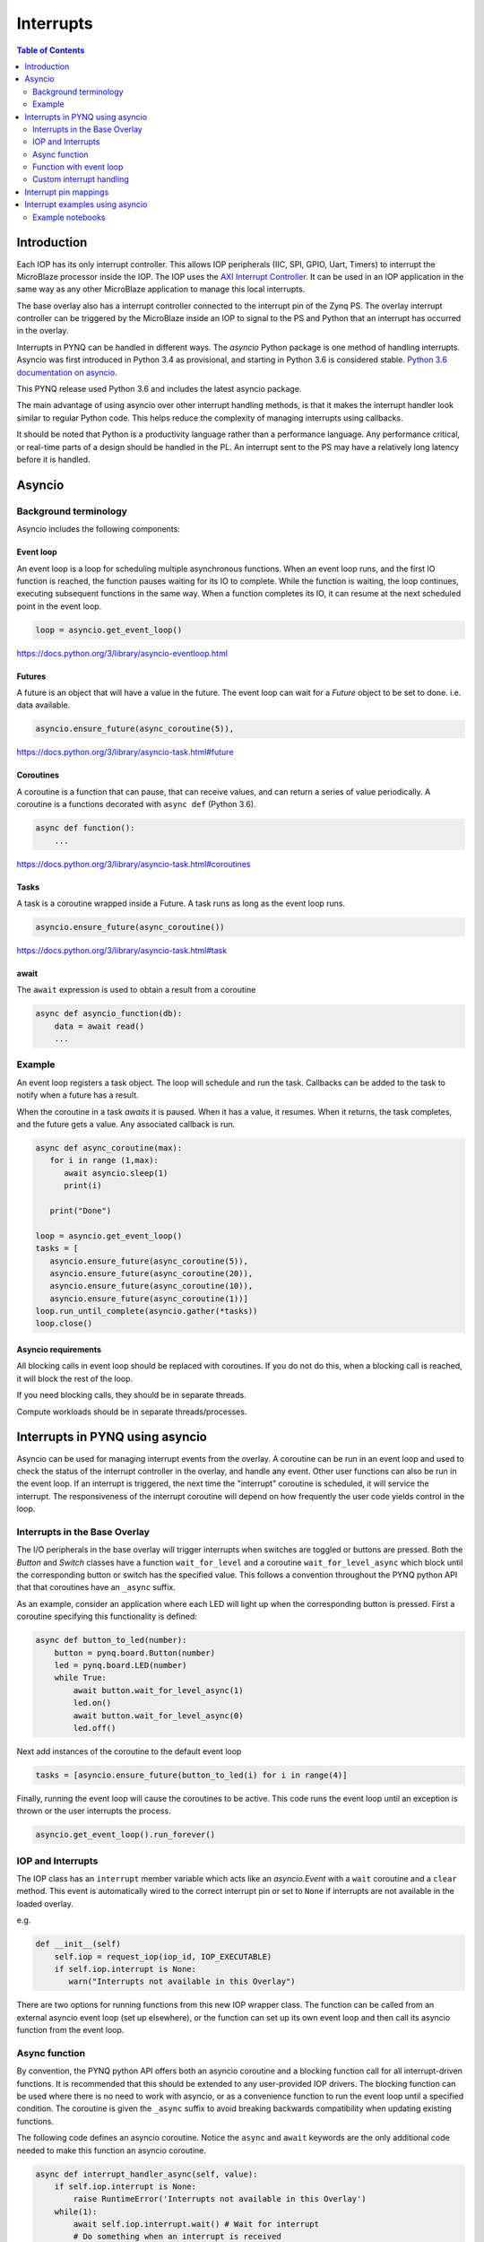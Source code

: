 ********************************************
Interrupts
********************************************

.. contents:: Table of Contents
   :depth: 2
	  
Introduction
=========================================
Each IOP has its only interrupt controller. This allows IOP peripherals (IIC, SPI, GPIO, Uart, Timers) to interrupt the MicroBlaze processor inside the IOP. The IOP uses the `AXI Interrupt Controller <https://www.xilinx.com/products/intellectual-property/axi_intc.html>`_. It can be used in an IOP application in the same way as any other MicroBlaze application to manage this local interrupts.

The base overlay also has a interrupt controller connected to the interrupt pin of the Zynq PS. The overlay interrupt controller can be triggered by the MicroBlaze inside an IOP to signal to the PS and Python that an interrupt has occurred in the overlay. 

.. image:: ./images/pynqz1_base_overlay_intc_pin.png
   :align: center

Interrupts in PYNQ can be handled in different ways. The *asyncio* Python package is one method of handling interrupts. Asyncio was first introduced in Python 3.4 as provisional, and starting in Python 3.6 is considered stable. `Python 3.6 documentation on asyncio <https://docs.python.org/3.6/whatsnew/3.6.html#asyncio>`_. 


This PYNQ release used Python 3.6 and includes the latest asyncio package.

The main advantage of using asyncio over other interrupt handling methods, is that it makes the interrupt handler look similar to regular Python code. This helps reduce the complexity of managing interrupts using callbacks. 

It should be noted that Python is a productivity language rather than a performance language. Any performance critical, or real-time parts of a design should be handled in the PL. An interrupt sent to the PS may have a relatively long latency before it is handled. 


Asyncio
=========

Background terminology
---------------------------

Asyncio includes the following components:

Event loop
^^^^^^^^^^^^^

An event loop is a loop for scheduling multiple asynchronous functions. When an event loop runs, and the first IO function is reached, the function pauses waiting for its IO to complete. While the function is waiting, the loop continues, executing subsequent functions in the same way. When a function completes its IO, it can resume at the next scheduled point in the event loop.


.. code-block:: Python
    
    loop = asyncio.get_event_loop()    
    
https://docs.python.org/3/library/asyncio-eventloop.html

Futures
^^^^^^^^^^^^^

A future is an object that will have a value in the future. The event loop can wait for a *Future* object to be set to done. i.e. data available.  

.. code-block:: Python

    asyncio.ensure_future(async_coroutine(5)),

https://docs.python.org/3/library/asyncio-task.html#future

Coroutines
^^^^^^^^^^^^^

A coroutine is a function that can pause, that can receive values, and can return a series of value periodically. A coroutine is a functions decorated with ``async def`` (Python 3.6).

.. code-block:: Python

    async def function():
        ...
        

https://docs.python.org/3/library/asyncio-task.html#coroutines

Tasks
^^^^^^^^^^^^^

A task is a coroutine wrapped inside a Future. A task runs as long as the event loop runs. 

.. code-block:: Python

   asyncio.ensure_future(async_coroutine())

https://docs.python.org/3/library/asyncio-task.html#task

await
^^^^^^^^^^^^^

The ``await`` expression is used to obtain a result from a coroutine 

.. code-block:: Python

    async def asyncio_function(db):
        data = await read()
        ...


Example
-------------------------

An event loop registers a task object. The loop will schedule and run the task. 
Callbacks can be added to the task to notify when a future has a result. 

When the coroutine in a task *awaits* it is paused. When it has a value, it resumes. When it returns, the task completes, and the future gets a value. Any associated callback is run. 


.. code-block:: Python


   async def async_coroutine(max):
      for i in range (1,max):
         await asyncio.sleep(1)
         print(i)
       
      print("Done")

   loop = asyncio.get_event_loop()    
   tasks = [
      asyncio.ensure_future(async_coroutine(5)),
      asyncio.ensure_future(async_coroutine(20)),
      asyncio.ensure_future(async_coroutine(10)),
      asyncio.ensure_future(async_coroutine(1))]
   loop.run_until_complete(asyncio.gather(*tasks))
   loop.close()


Asyncio requirements
^^^^^^^^^^^^^^^^^^^^^^^^^^^^^^^

All blocking calls in event loop should be replaced with coroutines. If you do not do this, when a blocking call is reached, it will block the rest of the loop. 

If you need blocking calls, they should be in separate threads. 

Compute workloads should be in separate threads/processes. 

Interrupts in PYNQ using asyncio
==================================

Asyncio can be used for managing interrupt events from the overlay. A coroutine can be run in an event loop and used to check the status of the interrupt controller in the overlay, and handle any event. Other user functions can also be run in the event loop. If an interrupt is triggered, the next time the "interrupt" coroutine is scheduled, it will service the interrupt. The responsiveness of the interrupt coroutine will depend on how frequently the user code yields control in the loop. 

Interrupts in the Base Overlay
------------------------------

The I/O peripherals in the base overlay will trigger interrupts when switches are toggled or buttons are pressed. Both the *Button* and *Switch* classes have a function ``wait_for_level`` and a coroutine ``wait_for_level_async`` which block until the corresponding button or switch has the specified value. This follows a convention throughout the PYNQ python API that that coroutines have an ``_async`` suffix.

As an example, consider an application where each LED will light up when the corresponding button is pressed. First a coroutine specifying this functionality is defined:

.. code-block:: Python

    async def button_to_led(number):
        button = pynq.board.Button(number)
        led = pynq.board.LED(number)
        while True:
            await button.wait_for_level_async(1)
            led.on()
            await button.wait_for_level_async(0)
            led.off()

Next add instances of the coroutine to the default event loop

.. code-block:: Python

    tasks = [asyncio.ensure_future(button_to_led(i) for i in range(4)]

Finally, running the event loop will cause the coroutines to be active. This code runs the event loop until an exception is thrown or the user interrupts the process.

.. code-block:: Python

    asyncio.get_event_loop().run_forever()


IOP and Interrupts
------------------------------

The IOP class has an ``interrupt`` member variable which acts like an *asyncio.Event* with a ``wait`` coroutine and a ``clear`` method. This event is automatically wired to the correct interrupt pin or set to ``None`` if interrupts are not available in the loaded overlay. 

e.g.

.. code-block:: Python

    def __init__(self)
        self.iop = request_iop(iop_id, IOP_EXECUTABLE)
        if self.iop.interrupt is None:
           warn("Interrupts not available in this Overlay")

There are two options for running functions from this new IOP wrapper class. The function can be called from an external asyncio event loop (set up elsewhere), or the function can set up its own event loop and then call its asyncio function from the event loop.

Async function
----------------------

By convention, the PYNQ python API offers both an asyncio coroutine and a blocking function call for all interrupt-driven functions. It is recommended that this should be extended to any user-provided IOP drivers. The blocking function can be used where there is no need to work with asyncio, or as a convenience function to run the event loop until a specified condition. The coroutine is given the ``_async`` suffix to avoid breaking backwards compatibility when updating existing functions.

The following code defines an asyncio coroutine. Notice the ``async`` and ``await`` keywords are the only additional code needed to make this function an asyncio coroutine.

.. code-block:: Python

    async def interrupt_handler_async(self, value):
        if self.iop.interrupt is None:
            raise RuntimeError('Interrupts not available in this Overlay')
        while(1):
            await self.iop.interrupt.wait() # Wait for interrupt
            # Do something when an interrupt is received
            self.iop.interrupt.clear()

Function with event loop
---------------------------

The following code wraps the asyncio coroutine, adding to the default event loop and running it until the coroutine completes.

.. code-block:: Python
    
    def interrupt_handler(self):   
    
        if self.interrupt is None:
            raise RuntimeError('Interrupts not available in this Overlay')
        loop = asyncio.get_event_loop()
        loop.run_until_complete(asyncio.ensure_future(
            self.interrupt_handler_async()
        ))

Custom interrupt handling
---------------------------

The Python *Interrupt* class can be found here:

.. code-block:: console

    <GitHub Repository>\pynq\interrupt.py

This class abstracts away management of the AXI interrupt controller in the PL. It is not necessary to examine this code in detail to use interrupts. The interrupt class takes the pin name of the interrupt line and offers a single ``wait`` coroutine. The interrupt is only enabled in the hardware for as long as a coroutine is waiting on an *Interrupt* object. The general pattern for using an Interrupt is as follows:

.. code-block:: Python

    while condition:
        await interrupt.wait()
        # Clear interrupt

This pattern avoids race conditions between the interrupt and the controller and ensures that an interrupt isn't seen multiple times.

Interrupt pin mappings
=========================

Interrupts are also available from the GPIO (Pushbuttons, Switches, Video, Trace buffer Arduino, Trace buffer Pmods). 

=============== ========== =====================================
Name             IOP ID     Pin
=============== ========== =====================================
PMODA            1          iop1/dff_en_reset_0/q
PMODB            2          iop2/dff_en_reset_0/q
ARDUINO          3          iop3/dff_en_reset_0/q
Buttons                     btns_gpio/ip2intc_irpt
Switches                    swsleds_gpio/ip2intc_irpt
Video                       video/dout
Trace(Pmod)                 tracepmods_arduino/s2mm_introut
Trace(Arduino)              tracebuffer_arduino/s2mm_introut
=============== ========== =====================================


Interrupt examples using asyncio
===================================

Example notebooks
-----------------

The `asyncio_buttons.ipynb <https://github.com/cathalmccabe/PYNQ/blob/master/Pynq-Z1/notebooks/examples/asyncio_buttons.ipynb>`_ notebook can be found in the examples directory. The Arduino LCD IOP driver provides an example of using the IOP interrupts.
